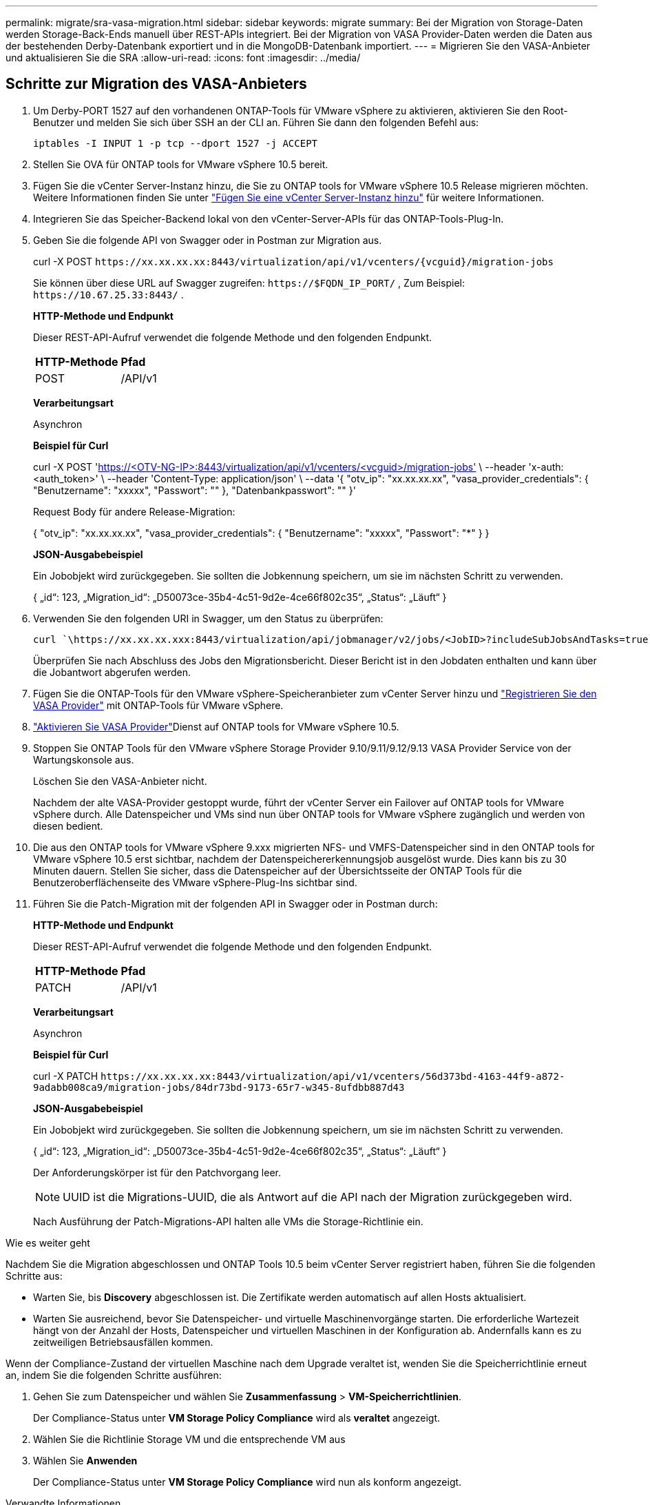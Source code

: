 ---
permalink: migrate/sra-vasa-migration.html 
sidebar: sidebar 
keywords: migrate 
summary: Bei der Migration von Storage-Daten werden Storage-Back-Ends manuell über REST-APIs integriert. Bei der Migration von VASA Provider-Daten werden die Daten aus der bestehenden Derby-Datenbank exportiert und in die MongoDB-Datenbank importiert. 
---
= Migrieren Sie den VASA-Anbieter und aktualisieren Sie die SRA
:allow-uri-read: 
:icons: font
:imagesdir: ../media/




== Schritte zur Migration des VASA-Anbieters

. Um Derby-PORT 1527 auf den vorhandenen ONTAP-Tools für VMware vSphere zu aktivieren, aktivieren Sie den Root-Benutzer und melden Sie sich über SSH an der CLI an. Führen Sie dann den folgenden Befehl aus:
+
[listing]
----
iptables -I INPUT 1 -p tcp --dport 1527 -j ACCEPT
----
. Stellen Sie OVA für ONTAP tools for VMware vSphere 10.5 bereit.
. Fügen Sie die vCenter Server-Instanz hinzu, die Sie zu ONTAP tools for VMware vSphere 10.5 Release migrieren möchten. Weitere Informationen finden Sie unter link:../configure/add-vcenter.html["Fügen Sie eine vCenter Server-Instanz hinzu"] für weitere Informationen.
. Integrieren Sie das Speicher-Backend lokal von den vCenter-Server-APIs für das ONTAP-Tools-Plug-In.
. Geben Sie die folgende API von Swagger oder in Postman zur Migration aus.
+
curl -X POST  `\https://xx.xx.xx.xx:8443/virtualization/api/v1/vcenters/{vcguid}/migration-jobs`

+
Sie können über diese URL auf Swagger zugreifen: `\https://$FQDN_IP_PORT/` , Zum Beispiel: `\https://10.67.25.33:8443/` .

+
[]
====
*HTTP-Methode und Endpunkt*

Dieser REST-API-Aufruf verwendet die folgende Methode und den folgenden Endpunkt.

|===


| *HTTP-Methode* | *Pfad* 


| POST | /API/v1 
|===
*Verarbeitungsart*

Asynchron

*Beispiel für Curl*

curl -X POST 'https://<OTV-NG-IP>:8443/virtualization/api/v1/vcenters/<vcguid>/migration-jobs'[] \ --header 'x-auth: <auth_token>' \ --header 'Content-Type: application/json' \ --data '{ "otv_ip": "xx.xx.xx.xx", "vasa_provider_credentials": { "Benutzername": "xxxxx", "Passwort": "******" }, "Datenbankpasswort": "******" }'

Request Body für andere Release-Migration:

{ "otv_ip": "xx.xx.xx.xx", "vasa_provider_credentials": { "Benutzername": "xxxxx", "Passwort": "*******" } }

*JSON-Ausgabebeispiel*

Ein Jobobjekt wird zurückgegeben. Sie sollten die Jobkennung speichern, um sie im nächsten Schritt zu verwenden.

{
  „id“: 123,
  „Migration_id“: „D50073ce-35b4-4c51-9d2e-4ce66f802c35“,
  „Status“: „Läuft“
}

====
. Verwenden Sie den folgenden URI in Swagger, um den Status zu überprüfen:
+
[listing]
----
curl `\https://xx.xx.xx.xxx:8443/virtualization/api/jobmanager/v2/jobs/<JobID>?includeSubJobsAndTasks=true`
----
+
Überprüfen Sie nach Abschluss des Jobs den Migrationsbericht. Dieser Bericht ist in den Jobdaten enthalten und kann über die Jobantwort abgerufen werden.

. Fügen Sie die ONTAP-Tools für den VMware vSphere-Speicheranbieter zum vCenter Server hinzu und link:../configure/registration-process.html["Registrieren Sie den VASA Provider"] mit ONTAP-Tools für VMware vSphere.
. link:../manage/enable-services.html["Aktivieren Sie VASA Provider"]Dienst auf ONTAP tools for VMware vSphere 10.5.
. Stoppen Sie ONTAP Tools für den VMware vSphere Storage Provider 9.10/9.11/9.12/9.13 VASA Provider Service von der Wartungskonsole aus.
+
Löschen Sie den VASA-Anbieter nicht.

+
Nachdem der alte VASA-Provider gestoppt wurde, führt der vCenter Server ein Failover auf ONTAP tools for VMware vSphere durch. Alle Datenspeicher und VMs sind nun über ONTAP tools for VMware vSphere zugänglich und werden von diesen bedient.

. Die aus den ONTAP tools for VMware vSphere 9.xxx migrierten NFS- und VMFS-Datenspeicher sind in den ONTAP tools for VMware vSphere 10.5 erst sichtbar, nachdem der Datenspeichererkennungsjob ausgelöst wurde. Dies kann bis zu 30 Minuten dauern.  Stellen Sie sicher, dass die Datenspeicher auf der Übersichtsseite der ONTAP Tools für die Benutzeroberflächenseite des VMware vSphere-Plug-Ins sichtbar sind.
. Führen Sie die Patch-Migration mit der folgenden API in Swagger oder in Postman durch:
+
[]
====
*HTTP-Methode und Endpunkt*

Dieser REST-API-Aufruf verwendet die folgende Methode und den folgenden Endpunkt.

|===


| *HTTP-Methode* | *Pfad* 


| PATCH | /API/v1 
|===
*Verarbeitungsart*

Asynchron

*Beispiel für Curl*

curl -X PATCH  `\https://xx.xx.xx.xx:8443/virtualization/api/v1/vcenters/56d373bd-4163-44f9-a872-9adabb008ca9/migration-jobs/84dr73bd-9173-65r7-w345-8ufdbb887d43`

*JSON-Ausgabebeispiel*

Ein Jobobjekt wird zurückgegeben. Sie sollten die Jobkennung speichern, um sie im nächsten Schritt zu verwenden.

{
  „id“: 123,
  „Migration_id“: „D50073ce-35b4-4c51-9d2e-4ce66f802c35“,
  „Status“: „Läuft“
}

Der Anforderungskörper ist für den Patchvorgang leer.


NOTE: UUID ist die Migrations-UUID, die als Antwort auf die API nach der Migration zurückgegeben wird.

Nach Ausführung der Patch-Migrations-API halten alle VMs die Storage-Richtlinie ein.

====


.Wie es weiter geht
Nachdem Sie die Migration abgeschlossen und ONTAP Tools 10.5 beim vCenter Server registriert haben, führen Sie die folgenden Schritte aus:

* Warten Sie, bis *Discovery* abgeschlossen ist. Die Zertifikate werden automatisch auf allen Hosts aktualisiert.
* Warten Sie ausreichend, bevor Sie Datenspeicher- und virtuelle Maschinenvorgänge starten. Die erforderliche Wartezeit hängt von der Anzahl der Hosts, Datenspeicher und virtuellen Maschinen in der Konfiguration ab. Andernfalls kann es zu zeitweiligen Betriebsausfällen kommen.


Wenn der Compliance-Zustand der virtuellen Maschine nach dem Upgrade veraltet ist, wenden Sie die Speicherrichtlinie erneut an, indem Sie die folgenden Schritte ausführen:

. Gehen Sie zum Datenspeicher und wählen Sie *Zusammenfassung* > *VM-Speicherrichtlinien*.
+
Der Compliance-Status unter *VM Storage Policy Compliance* wird als *veraltet* angezeigt.

. Wählen Sie die Richtlinie Storage VM und die entsprechende VM aus
. Wählen Sie *Anwenden*
+
Der Compliance-Status unter *VM Storage Policy Compliance* wird nun als konform angezeigt.



.Verwandte Informationen
* link:../concepts/rbac-learn-about.html["Erfahren Sie mehr über ONTAP Tools für die rollenbasierte Zugriffssteuerung von VMware vSphere 10"]
* link:../upgrade/upgrade-ontap-tools.html["Upgrade von ONTAP tools for VMware vSphere 10.x auf 10.5"]




== Schritte zum Aktualisieren des Storage Replication Adapters (SRA)

.Bevor Sie beginnen
Im Wiederherstellungsplan bezeichnet der geschützte Standort den Ort, an dem die VMs aktuell ausgeführt werden, während der Wiederherstellungsstandort der Ort ist, an dem die VMs wiederhergestellt werden. Die Schnittstelle der VMware Live Site Recovery-Appliance zeigt den Status des Wiederherstellungsplans mit Details zu den geschützten und Wiederherstellungs-Sites an.  Im Wiederherstellungsplan sind die Schaltflächen „Bereinigen“ und „Neu schützen“ deaktiviert, während die Schaltflächen „Testen“ und „Ausführen“ aktiviert bleiben. Dies zeigt an, dass der Standort für die Datenwiederherstellung vorbereitet ist. Stellen Sie vor der Migration des SRA sicher, dass sich ein Standort im geschützten Zustand und der andere im Wiederherstellungszustand befindet.


NOTE: Beginnen Sie nicht mit der Migration, wenn das Failover abgeschlossen ist, der erneute Schutz jedoch noch aussteht.  Stellen Sie sicher, dass der erneute Schutzvorgang abgeschlossen ist, bevor Sie mit der Migration fortfahren.  Wenn ein Test-Failover läuft, bereinigen Sie das Test-Failover und starten Sie die Migration.

. Führen Sie diese Schritte aus, um den SRA-Adapter für ONTAP-Tools für VMware vSphere 9.xx in der VMware-Standortwiederherstellung zu löschen:
+
.. Wechseln Sie zur Seite VMware Live Site Recovery Configuration Management
.. Gehen Sie zum Abschnitt *Storage Replication Adapter*.
.. Wählen Sie im Auslassungsmenü *Konfiguration zurücksetzen*.
.. Wählen Sie im Auslassungsmenü *Löschen*.


. Führen Sie diese Schritte sowohl an Sicherungs- als auch an Recovery-Standorten aus.
+
.. link:../manage/enable-services.html["Aktivieren Sie ONTAP-Tools für VMware vSphere-Services"]
.. Konfigurieren Sie ONTAP tools for VMware vSphere 10.5 SRA-Adapter mit den Schritten inlink:../protect/configure-on-srm-appliance.html["Konfigurieren Sie SRA auf der VMware Live Site Recovery-Appliance"] .
.. Führen Sie auf der VMware Live Site Recovery-Benutzeroberflächenseite die Vorgänge *Arrays ermitteln* und *Geräte ermitteln* aus und bestätigen Sie, dass die Geräte wie vor der Migration angezeigt werden.



